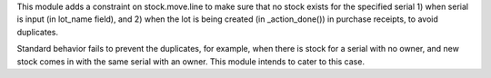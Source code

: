 This module adds a constraint on stock.move.line to make sure that no stock exists for the specified
serial 1) when serial is input (in lot_name field), and 2) when the lot is being created (in _action_done())
in purchase receipts, to avoid duplicates.

Standard behavior fails to prevent the duplicates, for example,
when there is stock for a serial with no owner, and new stock comes in with the same serial with an owner.
This module intends to cater to this case.
